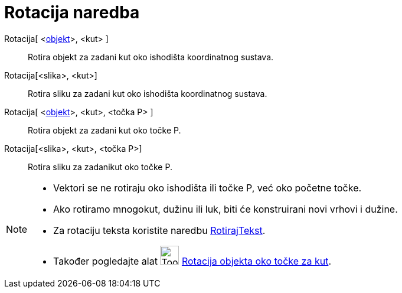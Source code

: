 = Rotacija naredba
:page-en: commands/Rotate
ifdef::env-github[:imagesdir: /hr/modules/ROOT/assets/images]

Rotacija[ <xref:/Geometrijski_objekti.adoc[objekt]>, <kut> ]::
  Rotira objekt za zadani kut oko ishodišta koordinatnog sustava.
Rotacija[<slika>, <kut>]::
  Rotira sliku za zadani kut oko ishodišta koordinatnog sustava.
Rotacija[ <xref:/Geometrijski_objekti.adoc[objekt]>, <kut>, <točka P> ]::
  Rotira objekt za zadani kut oko točke P.
Rotacija[<slika>, <kut>, <točka P>]::
  Rotira sliku za zadanikut oko točke P.

[NOTE]
====

* Vektori se ne rotiraju oko ishodišta ili točke P, već oko početne točke.
* Ako rotiramo mnogokut, dužinu ili luk, biti će konstruirani novi vrhovi i dužine.
* Za rotaciju teksta koristite naredbu xref:/commands/RotirajTekst.adoc[RotirajTekst].
* Također pogledajte alat image:Tool_Rotate_Object_around_Point_by_Angle.gif[Tool Rotate Object around Point by
Angle.gif,width=32,height=32] xref:/tools/Rotacija_objekta_oko_točke_za_kut.adoc[Rotacija objekta oko točke za kut].

====
